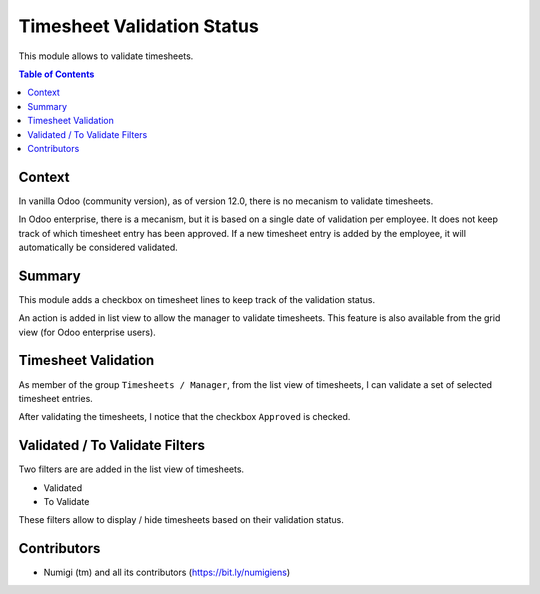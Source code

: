 Timesheet Validation Status
===========================
This module allows to validate timesheets.

.. contents:: Table of Contents

Context
-------
In vanilla Odoo (community version), as of version 12.0, there is no mecanism to validate timesheets.

In Odoo enterprise, there is a mecanism, but it is based on a single date of validation per employee.
It does not keep track of which timesheet entry has been approved.
If a new timesheet entry is added by the employee, it will automatically be considered validated.

Summary
-------
This module adds a checkbox on timesheet lines to keep track of the validation status.

An action is added in list view to allow the manager to validate timesheets.
This feature is also available from the grid view (for Odoo enterprise users).

Timesheet Validation
--------------------
As member of the group ``Timesheets / Manager``, from the list view of timesheets,
I can validate a set of selected timesheet entries.

.. image:: static/description/timesheet_validate_action.png

After validating the timesheets, I notice that the checkbox ``Approved`` is checked.

.. image:: static/description/timesheets_validated.png

Validated / To Validate Filters
-------------------------------
Two filters are are added in the list view of timesheets.

* Validated
* To Validate

.. image:: static/description/timesheet_filters.png

These filters allow to display / hide timesheets based on their validation status.

Contributors
------------
* Numigi (tm) and all its contributors (https://bit.ly/numigiens)
